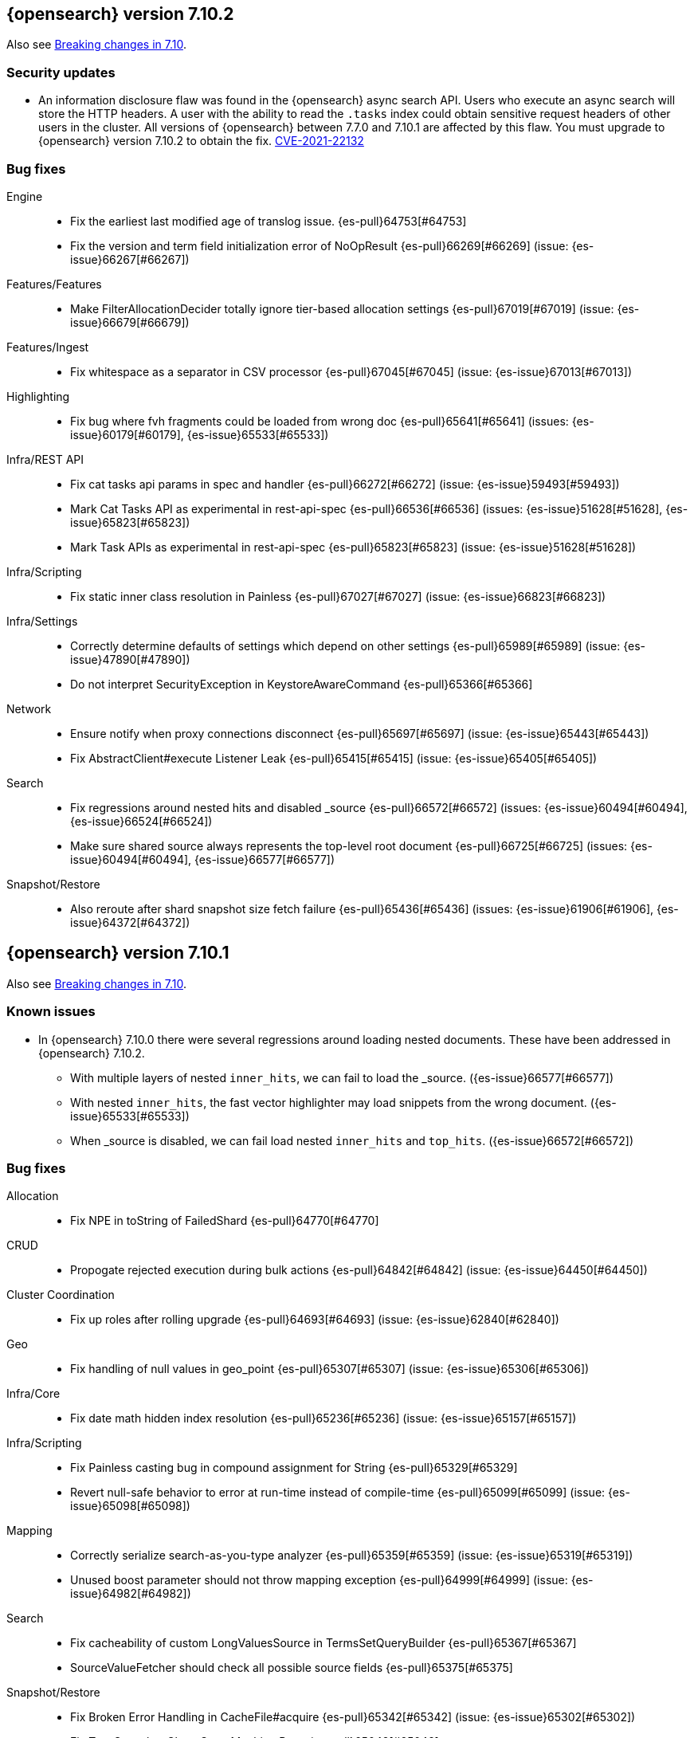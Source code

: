 [[release-notes-7.10.2]]
== {opensearch} version 7.10.2

Also see <<breaking-changes-7.10,Breaking changes in 7.10>>.

[discrete]
[[security-updates-7.10.2]]
=== Security updates

* An information disclosure flaw was found in the {opensearch} async search API.
Users who execute an async search will store the HTTP headers.
A user with the ability to read the `.tasks` index could obtain
sensitive request headers of other users in the cluster.
All versions of {opensearch} between 7.7.0 and 7.10.1 are affected by this flaw.
You must upgrade to {opensearch} version 7.10.2 to obtain the fix.
https://cve.mitre.org/cgi-bin/cvename.cgi?name=CVE-2021-22132[CVE-2021-22132]

[[bug-7.10.2]]
[float]
=== Bug fixes

Engine::
* Fix the earliest last modified age of translog issue. {es-pull}64753[#64753]
* Fix the version and term field initialization error of NoOpResult {es-pull}66269[#66269] (issue: {es-issue}66267[#66267])

Features/Features::
* Make FilterAllocationDecider totally ignore tier-based allocation settings {es-pull}67019[#67019] (issue: {es-issue}66679[#66679])

Features/Ingest::
* Fix whitespace as a separator in CSV processor {es-pull}67045[#67045] (issue: {es-issue}67013[#67013])

Highlighting::
* Fix bug where fvh fragments could be loaded from wrong doc {es-pull}65641[#65641] (issues: {es-issue}60179[#60179], {es-issue}65533[#65533])

Infra/REST API::
* Fix cat tasks api params in spec and handler {es-pull}66272[#66272] (issue: {es-issue}59493[#59493])
* Mark Cat Tasks API as experimental in rest-api-spec {es-pull}66536[#66536] (issues: {es-issue}51628[#51628], {es-issue}65823[#65823])
* Mark Task APIs as experimental in rest-api-spec {es-pull}65823[#65823] (issue: {es-issue}51628[#51628])

Infra/Scripting::
* Fix static inner class resolution in Painless {es-pull}67027[#67027] (issue: {es-issue}66823[#66823])

Infra/Settings::
* Correctly determine defaults of settings which depend on other settings {es-pull}65989[#65989] (issue: {es-issue}47890[#47890])
* Do not interpret SecurityException in KeystoreAwareCommand {es-pull}65366[#65366]

Network::
* Ensure notify when proxy connections disconnect {es-pull}65697[#65697] (issue: {es-issue}65443[#65443])
* Fix AbstractClient#execute Listener Leak {es-pull}65415[#65415] (issue: {es-issue}65405[#65405])

Search::
* Fix regressions around nested hits and disabled _source {es-pull}66572[#66572] (issues: {es-issue}60494[#60494], {es-issue}66524[#66524])
* Make sure shared source always represents the top-level root document {es-pull}66725[#66725] (issues: {es-issue}60494[#60494], {es-issue}66577[#66577])

Snapshot/Restore::
* Also reroute after shard snapshot size fetch failure {es-pull}65436[#65436] (issues: {es-issue}61906[#61906], {es-issue}64372[#64372])


[[release-notes-7.10.1]]
== {opensearch} version 7.10.1

Also see <<breaking-changes-7.10,Breaking changes in 7.10>>.

[[known-issues-7.10.1]]
[discrete]
=== Known issues
* In {opensearch} 7.10.0 there were several regressions around loading nested documents. These have been addressed in {opensearch} 7.10.2.
** With multiple layers of nested `inner_hits`, we can fail to load the _source. ({es-issue}66577[#66577])
** With nested `inner_hits`, the fast vector highlighter may load snippets from the wrong document. ({es-issue}65533[#65533])
** When _source is disabled, we can fail load nested `inner_hits` and `top_hits`. ({es-issue}66572[#66572])

[[bug-7.10.1]]
[float]
=== Bug fixes

Allocation::
* Fix NPE in toString of FailedShard {es-pull}64770[#64770]

CRUD::
* Propogate rejected execution during bulk actions {es-pull}64842[#64842] (issue: {es-issue}64450[#64450])

Cluster Coordination::
* Fix up roles after rolling upgrade {es-pull}64693[#64693] (issue: {es-issue}62840[#62840])

Geo::
* Fix handling of null values in geo_point {es-pull}65307[#65307] (issue: {es-issue}65306[#65306])

Infra/Core::
* Fix date math hidden index resolution {es-pull}65236[#65236] (issue: {es-issue}65157[#65157])

Infra/Scripting::
* Fix Painless casting bug in compound assignment for String {es-pull}65329[#65329]
* Revert null-safe behavior to error at run-time instead of compile-time {es-pull}65099[#65099] (issue: {es-issue}65098[#65098])

Mapping::
* Correctly serialize search-as-you-type analyzer {es-pull}65359[#65359] (issue: {es-issue}65319[#65319])
* Unused boost parameter should not throw mapping exception {es-pull}64999[#64999] (issue: {es-issue}64982[#64982])

Search::
* Fix cacheability of custom LongValuesSource in TermsSetQueryBuilder {es-pull}65367[#65367]
* SourceValueFetcher should check all possible source fields {es-pull}65375[#65375]

Snapshot/Restore::
* Fix Broken Error Handling in CacheFile#acquire {es-pull}65342[#65342] (issue: {es-issue}65302[#65302])
* Fix Two Snapshot Clone State Machine Bugs {es-pull}65042[#65042]


[[release-notes-7.10.0]]
== {opensearch} version 7.10.0

Also see <<breaking-changes-7.10,Breaking changes in 7.10>>.

[[known-issues-7.10.0]]
[discrete]
=== Known issues

+
We have fixed this issue in {opensearch} 7.10.1 and later versions. For more details,
see {es-issue}65488[#65488].

* There were several regressions around loading nested documents. These have been addressed in {opensearch} 7.10.2.
** With multiple layers of nested `inner_hits`, we can fail to load the _source. ({es-issue}66577[#66577])
** With nested `inner_hits`, the fast vector highlighter may load snippets from the wrong document. ({es-issue}65533[#65533])
** When _source is disabled, we can fail load nested `inner_hits` and `top_hits`. ({es-issue}66572[#66572])

[[breaking-7.10.0]]
[float]
=== Breaking changes

Network::
* Set specific keepalive options by default on supported platforms {es-pull}59278[#59278]



[[breaking-java-7.10.0]]
[float]
=== Breaking Java changes

Mapping::
* Pass SearchLookup supplier through to fielddataBuilder {es-pull}61430[#61430] (issue: {es-issue}59332[#59332])



[[deprecation-7.10.0]]
[float]
=== Deprecations

Cluster Coordination::
* Deprecate and ignore join timeout {es-pull}60872[#60872] (issue: {es-issue}60873[#60873])

[[feature-7.10.0]]
[float]
=== New features

Aggregations::
* Add rate aggregation {es-pull}61369[#61369] (issue: {es-issue}60674[#60674])

Features/Features::
* Add data tiers (hot, warm, cold, frozen) as custom node roles {es-pull}60994[#60994] (issue: {es-issue}60848[#60848])
* Allocate newly created indices on data_hot tier nodes {es-pull}61342[#61342] (issue: {es-issue}60848[#60848])

Mapping::
* Introduce 64-bit unsigned long field type {es-pull}60050[#60050] (issue: {es-issue}32434[#32434])

Search::
* Add search 'fields' option to support high-level field retrieval {es-pull}60100[#60100] (issues: {es-issue}49028[#49028], {es-issue}55363[#55363])



[[enhancement-7.10.0]]
[float]
=== Enhancements

Aggregations::
* Adds hard_bounds to histogram aggregations {es-pull}59175[#59175] (issue: {es-issue}50109[#50109])
* Allocate slightly less per bucket {es-pull}59740[#59740]
* Improve reduction of terms aggregations {es-pull}61779[#61779] (issue: {es-issue}51857[#51857])
* Speed up date_histogram by precomputing ranges {es-pull}61467[#61467]

Analysis::
* Support ignore_keywords flag for word delimiter graph token filter {es-pull}59563[#59563] (issue: {es-issue}59491[#59491])

CRUD::
* Add configured indexing memory limit to node stats {es-pull}60342[#60342]
* Dedicated threadpool for system index writes {es-pull}61655[#61655]

Cluster Coordination::
* Add more useful toString on cluster state observers {es-pull}60277[#60277]
* Fail invalid incremental cluster state writes {es-pull}61030[#61030]
* Provide option to allow writes when master is down {es-pull}60605[#60605]

Distributed::
* Detect noop of update index settings {es-pull}61348[#61348]
* Thread safe clean up of LocalNodeModeListeners {es-pull}59932[#59932] (issue: {es-issue}59801[#59801])

Features/CAT APIs::
* Adding Hit counts and Miss counts for QueryCache exposed through REST API {es-pull}60114[#60114] (issue: {es-issue}48645[#48645])

Features/Features::
* Add aggregation list to node info {es-pull}60074[#60074] (issue: {es-issue}52057[#52057])
* Adding new `require_alias` option to indexing requests {es-pull}58917[#58917] (issue: {es-issue}55267[#55267])

Features/Ingest::
* Add network from MaxMind Geo ASN database {es-pull}61676[#61676]
* Allow_duplicates option for append processor {es-pull}61916[#61916] (issue: {es-issue}57543[#57543])
* Configurable output format for date processor {es-pull}61324[#61324] (issue: {es-issue}42523[#42523])
* Enhance the ingest node simulate verbose output  {es-pull}60433[#60433] (issue: {es-issue}56004[#56004])
* Per processor description for verbose simulate {es-pull}58207[#58207] (issue: {es-issue}57906[#57906])
* Preserve grok pattern ordering and add sort option {es-pull}61671[#61671] (issue: {es-issue}40819[#40819])

Features/Java High Level REST Client::
* HLRC: UpdateByQuery API with wait_for_completion being false {es-pull}58552[#58552] (issues: {es-issue}35202[#35202], {es-issue}46350[#46350])

Infra/Core::
* Deprecate REST access to System Indices {es-pull}60945[#60945]
* Speed up Compression Logic by Pooling Resources {es-pull}61358[#61358]
* System index reads in separate threadpool {es-pull}57936[#57936] (issues: {es-issue}37867[#37867], {es-issue}50251[#50251])

Infra/Logging::
* Do not create two loggers for DeprecationLogger {es-pull}58435[#58435]
* Header warning logging refactoring {es-pull}55941[#55941] (issues: {es-issue}52369[#52369], {es-issue}55699[#55699])
* Write deprecation logs to a data stream {es-pull}61484[#61484] (issues: {es-issue}46106[#46106], {es-issue}61474[#61474])

Infra/Packaging::
* Upgrade Centos version in Dockerfile to 8 {es-pull}59019[#59019]

Infra/Resiliency::
* Remove node from cluster when node locks broken {es-pull}61400[#61400] (issues: {es-issue}52680[#52680], {es-issue}58373[#58373])

Infra/Scripting::
* Augment String with sha1 and sha256 {es-pull}59671[#59671] (issue: {es-issue}59633[#59633])
* Converts casting and def support {es-pull}61350[#61350] (issue: {es-issue}59647[#59647])

Mapping::
* Add field type for version strings {es-pull}59773[#59773] (issue: {es-issue}48878[#48878])
* Allow [null] values in [null_value] {es-pull}61798[#61798] (issues: {es-issue}7978[#7978], {es-issue}58823[#58823])
* Allow metadata fields in the _source {es-pull}61590[#61590] (issue: {es-issue}58339[#58339])

Network::
* Improve deserialization failure logging {es-pull}60577[#60577] (issue: {es-issue}38939[#38939])
* Log and track open/close of transport connections {es-pull}60297[#60297]

Performance::
* Speed up empty highlighting many fields {es-pull}61860[#61860]

Search::
* Avoid reloading _source for every inner hit {es-pull}60494[#60494] (issue: {es-issue}32818[#32818])
* Cancel multisearch when http connection closed {es-pull}61399[#61399]
* Enable cancellation for msearch requests {es-pull}61337[#61337]
* Executes incremental reduce in the search thread pool {es-pull}58461[#58461] (issues: {es-issue}51857[#51857], {es-issue}53411[#53411])
* ParametrizedFieldMapper to run validators against default value {es-pull}60042[#60042] (issue: {es-issue}59332[#59332])
* Add case insensitive flag for "term" family of queries {es-pull}61596[#61596] (issue: {es-issue}61546[#61546])
* Add case insensitive support for regex queries {es-pull}59441[#59441]
* Tweak toXContent implementation of ParametrizedFieldMapper {es-pull}59968[#59968]
* Implement fields value fetching for the `text`, `search_as_you_type` and `token_count` field types {es-pull}63515[#63515]
* Make term/prefix/wildcard/regex query parsing more lenient, with respect to the `case_insensitive` flag {es-pull}63926[#63926] (issue: {es-issue}63893[#63893])

Snapshot/Restore::
* Add repositories metering API {es-pull}60371[#60371]
* Clone Snapshot API {es-pull}61839[#61839]
* Determine shard size before allocating shards recovering from snapshots {es-pull}61906[#61906]
* Introduce index based snapshot blob cache for Searchable Snapshots {es-pull}60522[#60522]
* Validate snapshot UUID during restore {es-pull}59601[#59601] (issue: {es-issue}50999[#50999])

Store::
* Report more details of unobtainable ShardLock {es-pull}61255[#61255] (issue: {es-issue}38807[#38807])


[[bug-7.10.0]]
[float]
=== Bug fixes

Aggregations::
* Fix AOOBE when setting min_doc_count to 0 in significant_terms {es-pull}60823[#60823] (issues: {es-issue}60683[#60683], {es-issue}60824[#60824])
* Make sure non-collecting aggs include sub-aggs {es-pull}64214[#64214] (issue: {es-issue}64142[#64142])
* Composite aggregation must check live docs when the index is sorted {es-pull}63864[#63864]
* Fix broken parent and child aggregator {es-pull}63811[#63811]

Allocation::
* Fix scheduling of ClusterInfoService#refresh {es-pull}59880[#59880]

CRUD::
* Propagate forceExecution when acquiring permit {es-pull}60634[#60634] (issue: {es-issue}60359[#60359])

Cluster Coordination::
* Reduce allocations when persisting cluster state {es-pull}61159[#61159]

Distributed::
* Fix cluster health rest api wait_for_no_initializing_shards bug {es-pull}58379[#58379]
* Fix cluster health when closing {es-pull}61709[#61709]

Engine::
* Fix estimate size of translog operations {es-pull}59206[#59206]

Features/Java Low Level REST Client::
* Handle non-default port in Cloud-Id {es-pull}61581[#61581]

Features/Stats::
* Remove sporadic min/max usage estimates from stats {es-pull}59755[#59755]

Geo::
* Fix wrong NaN comparison  {es-pull}61795[#61795] (issue: {es-issue}48207[#48207])

Infra/Core::
* Throws IndexNotFoundException in TransportGetAction for unknown System indices {es-pull}61785[#61785] (issue: {es-issue}57936[#57936])
* Handle missing logstash index exceptions {es-pull}63698[#63698]

Infra/Packaging::
* Allow running the Docker image with a non-default group {es-pull}61194[#61194] (issue: {es-issue}60864[#60864])
* Set the systemd initial timeout to 75 seconds {es-pull}60345[#60345] (issue: {es-issue}60140[#60140])

Mapping::
* Improve 'ignore_malformed' handling for dates {es-pull}60211[#60211] (issue: {es-issue}52634[#52634])

Network::
* Let `isInetAddress` utility understand the scope ID on ipv6 {es-pull}60172[#60172] (issue: {es-issue}60115[#60115])
* Suppress noisy SSL exceptions {es-pull}61359[#61359]

Search::
* Allows nanosecond resolution in search_after {es-pull}60328[#60328] (issue: {es-issue}52424[#52424])
* Consolidate validation for 'docvalue_fields' {es-pull}59473[#59473]
* Correct how field retrieval handles multifields and copy_to {es-pull}61309[#61309] (issue: {es-issue}61033[#61033])
* Apply boost only once for distance_feature query {es-pull}63767[#63767]
* Fixed NullPointerException in `significant_text` aggregation when field does not exist {es-pull}64144[#64144] (issue: {es-issue}64045[#64045])
* Fix async search to retry updates on version conflict {es-pull}63652[#63652] (issue: {es-issue}63213[#63213])
* Fix sorted query when date_nanos is used as the numeric_type {es-pull}64183[#64183] (issue: {es-issue}63719[#63719])

Snapshot/Restore::
* Avoid listener call under SparseFileTracker#mutex {es-pull}61626[#61626] (issue: {es-issue}61520[#61520])
* Ensure repo not in use for wildcard repo deletes {es-pull}60947[#60947]
* Fix Test Failure in testCorrectCountsForDoneShards {es-pull}60254[#60254] (issue: {es-issue}60247[#60247])
* Minimize cache file locking during prewarming {es-pull}61837[#61837] (issue: {es-issue}58658[#58658])
* Prevent snapshots to be mounted as system indices {es-pull}61517[#61517] (issue: {es-issue}60522[#60522])
* Make Searchable Snapshot's CacheFile Lock less {es-pull}63911[#63911] (issue: {es-issue}63586[#63586])
* Don't Generate an Index Setting History UUID unless it's supported {es-pull}64213[#64213] (issue: {es-issue}64152[#64152])



[[upgrade-7.10.0]]
[discrete]
=== Upgrades

Infra/Packaging::
* Upgrade bundled JDK to 15.0.1 and switch to AdoptOpenJDK {es-pull}64253[#64253]

Store::
* Upgrade to Lucene-8.7.0 {es-pull}64532[#64532]
